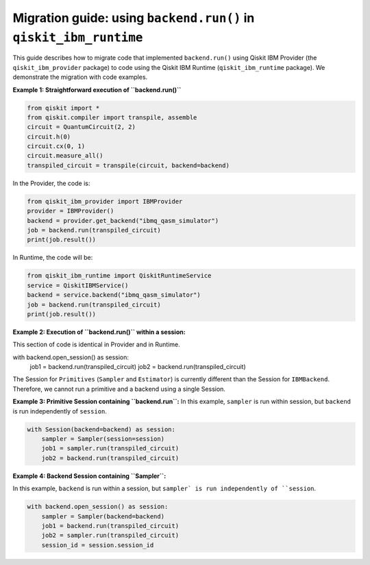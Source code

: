 .. _migrate to primitives:

Migration guide: using ``backend.run()`` in ``qiskit_ibm_runtime``
==================================================================

This guide describes how to migrate code that implemented ``backend.run()``
using Qiskit IBM Provider (the ``qiskit_ibm_provider`` package) to code using the
Qiskit IBM Runtime (``qiskit_ibm_runtime`` package).
We demonstrate the migration with code examples.

**Example 1: Straightforward execution of ``backend.run()``**

.. code-block:: python

    from qiskit import *
    from qiskit.compiler import transpile, assemble
    circuit = QuantumCircuit(2, 2)
    circuit.h(0)
    circuit.cx(0, 1)
    circuit.measure_all()
    transpiled_circuit = transpile(circuit, backend=backend)

In the Provider, the code is:

.. code-block:: python

    from qiskit_ibm_provider import IBMProvider
    provider = IBMProvider()
    backend = provider.get_backend("ibmq_qasm_simulator")
    job = backend.run(transpiled_circuit)
    print(job.result())

In Runtime, the code will be:

.. code-block:: python

    from qiskit_ibm_runtime import QiskitRuntimeService
    service = QiskitIBMService()
    backend = service.backend("ibmq_qasm_simulator")
    job = backend.run(transpiled_circuit)
    print(job.result())

**Example 2: Execution of ``backend.run()`` within a session:**

This section of code is identical in Provider and in Runtime.

.. code-block:: python

with backend.open_session() as session:
    job1 = backend.run(transpiled_circuit)
    job2 = backend.run(transpiled_circuit)

The Session for ``Primitives`` (``Sampler`` and ``Estimator``) is currently different than
the Session for ``IBMBackend``. Therefore, we cannot run a primitive and a backend
using a single Session.

**Example 3: Primitive Session containing ``backend.run``:**
In this example, ``sampler`` is run within session, but ``backend`` is run independently
of ``session``.

.. code-block:: python

    with Session(backend=backend) as session:
        sampler = Sampler(session=session)
        job1 = sampler.run(transpiled_circuit)
        job2 = backend.run(transpiled_circuit)

**Example 4: Backend Session containing ``Sampler``:**

In this example, ``backend`` is run within a session, but ``sampler` is run independently
of ``session``.

.. code-block:: python

    with backend.open_session() as session:
        sampler = Sampler(backend=backend)
        job1 = backend.run(transpiled_circuit)
        job2 = sampler.run(transpiled_circuit)
        session_id = session.session_id
